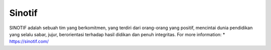 Sinotif
======================

SINOTIF adalah sebuah tim yang berkomitmen, yang terdiri dari orang-orang yang positif, mencintai dunia pendidikan yang selalu sabar, jujur, berorientasi terhadap hasil didikan dan penuh integritas.
For more information:
* https://sinotif.com/

